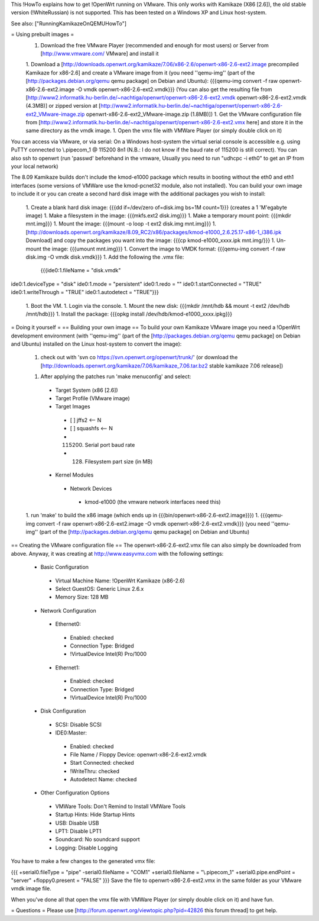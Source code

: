 This !HowTo explains how to get !OpenWrt running on VMware. This only works with Kamikaze (X86 [2.6]), the old stable version (!WhiteRussian) is not supported. This has been tested on a Windows XP and Linux host-system.

See also: ["RunningKamikazeOnQEMUHowTo"]

= Using prebuilt images =
 1. Download the free VMware Player (recommended and enough for most users) or Server from [http://www.vmware.com/ VMware] and install it

 1. Download a [http://downloads.openwrt.org/kamikaze/7.06/x86-2.6/openwrt-x86-2.6-ext2.image precompiled Kamikaze for x86-2.6] and create a VMware image from it (you need ''qemu-img'' (part of the [http://packages.debian.org/qemu qemu package] on Debian and Ubuntu): {{{qemu-img convert -f raw openwrt-x86-2.6-ext2.image -O vmdk openwrt-x86-2.6-ext2.vmdk}}} (You can also get the resulting file from [http://www2.informatik.hu-berlin.de/~nachtiga/openwrt/openwrt-x86-2.6-ext2.vmdk openwrt-x86-2.6-ext2.vmdk (4.3MB)] or zipped version at [http://www2.informatik.hu-berlin.de/~nachtiga/openwrt/openwrt-x86-2.6-ext2_VMware-image.zip openwrt-x86-2.6-ext2_VMware-image.zip (1.8MB)])
 1. Get the VMware configuration file from [http://www2.informatik.hu-berlin.de/~nachtiga/openwrt/openwrt-x86-2.6-ext2.vmx here] and store it in the same directory as the vmdk image.
 1. Open the vmx file with VMWare Player (or simply double click on it)
You can access via VMware, or via serial: On a Windows host-system the virtual serial console is accessible e.g. using PuTTY connected to \\.\pipe\com_1 @ 115200 8n1 (N.B.: I do not know if the baud rate of 115200 is still correct). You can also ssh to openwrt (run 'passwd' beforehand in the vmware, Usually you need to run "udhcpc -i eth0" to get an IP from your local network)

The 8.09 Kamikaze builds don't include the kmod-e1000 package which results in booting without the eth0 and eth1 interfaces (some versions of VMWare use the kmod-pcnet32 module, also not installed).  You can build your own image to include it or you can create a second hard disk image with the additional packages you wish to install:

 1. Create a blank hard disk image: {{{dd if=/dev/zero of=disk.img bs=1M count=1}}} (creates a 1 'M'egabyte image)
 1. Make a filesystem in the image: {{{mkfs.ext2 disk.img}}}
 1. Make a temporary mount point: {{{mkdir mnt.img}}}
 1. Mount the image: {{{mount -o loop -t ext2 disk.img mnt.img}}}
 1. [http://downloads.openwrt.org/kamikaze/8.09_RC2/x86/packages/kmod-e1000_2.6.25.17-x86-1_i386.ipk Download] and copy the packages you want into the image: {{{cp kmod-e1000_xxxx.ipk mnt.img/}}}
 1. Un-mount the image: {{{umount mnt.img}}}
 1. Convert the image to VMDK format: {{{qemu-img convert -f raw disk.img -O vmdk disk.vmdk}}}
 1. Add the following the .vmx file:
   {{{ide0:1.fileName = "disk.vmdk"
ide0:1.deviceType = "disk"
ide0:1.mode = "persistent"
ide0:1.redo = ""
ide0:1.startConnected = "TRUE"
ide0:1.writeThrough = "TRUE"
ide0:1.autodetect = "TRUE"}}}
 1. Boot the VM.
 1. Login via the console.
 1. Mount the new disk: {{{mkdir /mnt/hdb && mount -t ext2 /dev/hdb /mnt/hdb}}}
 1. Install the package: {{{opkg install /dev/hdb/kmod-e1000_xxxx.ipkg}}}

= Doing it yourself =
== Building your own image ==
To build your own Kamikaze VMware image you need a !OpenWrt development environment (with ''qemu-img'' (part of the [http://packages.debian.org/qemu qemu package] on Debian and Ubuntu) installed on the Linux host-system to convert the image):

 1. check out with 'svn co https://svn.openwrt.org/openwrt/trunk/' (or download the [http://downloads.openwrt.org/kamikaze/7.06/kamikaze_7.06.tar.bz2 stable kamikaze 7.06 release])

 1. After applying the patches run 'make menuconfig' and select:
  * Target System (x86 [2.6])
  * Target Profile (VMware image)
  * Target Images
   * [ ] jffs2 <-- N
   * [ ] squashfs <-- N
   * (115200) Serial port baud rate
   * (128) Filesystem part size (in MB)
  * Kernel Modules
   * Network Devices
    * kmod-e1000   (the vmware network interfaces need this)
 1. run 'make' to build the x86 image (which ends up in {{{bin/openwrt-x86-2.6-ext2.image}}})
 1. {{{qemu-img convert -f raw openwrt-x86-2.6-ext2.image -O vmdk openwrt-x86-2.6-ext2.vmdk}}}  (you need ''qemu-img'' (part of the [http://packages.debian.org/qemu qemu package] on Debian and Ubuntu)
== Creating the VMware configuration file ==
The openwrt-x86-2.6-ext2.vmx file can also simply be downloaded from above. Anyway, it was creating at http://www.easyvmx.com with the following settings:

 * Basic Configuration
  * Virtual Machine Name: !OpenWrt Kamikaze (x86-2.6)
  * Select GuestOS: Generic Linux 2.6.x
  * Memory Size: 128 MB
 * Network Configuration
  * Ethernet0:
   * Enabled: checked
   * Connection Type: Bridged
   * !VirtualDevice Intel(R) Pro/1000
  * Ethernet1:
   * Enabled: checked
   * Connection Type: Bridged
   * !VirtualDevice Intel(R) Pro/1000
 * Disk Configuration
  * SCSI: Disable SCSI
  * IDE0:Master:
   * Enabled: checked
   * File Name / Floppy Device: openwrt-x86-2.6-ext2.vmdk
   * Start Connected: checked
   * !WriteThru: checked
   * Autodetect Name: checked
 * Other Configuration Options
  * VMWare Tools: Don't Remind to Install VMWare Tools
  * Startup Hints: Hide Startup Hints
  * USB: Disable USB
  * LPT1: Disable LPT1
  * Soundcard: No soundcard support
  * Logging: Disable Logging
You have to make a few changes to the generated vmx file:

{{{
+serial0.fileType = "pipe"
-serial0.fileName = "COM1"
+serial0.fileName = "\\.\pipe\com_1"
+serial0.pipe.endPoint = "server"
+floppy0.present = "FALSE"
}}}
Save the file to openwrt-x86-2.6-ext2.vmx in the same folder as your VMware vmdk image file.

When you've done all that open the vmx file with VMWare Player (or simply double click on it) and have fun.

= Questions =
Please use [http://forum.openwrt.org/viewtopic.php?pid=42826 this forum thread] to get help.
